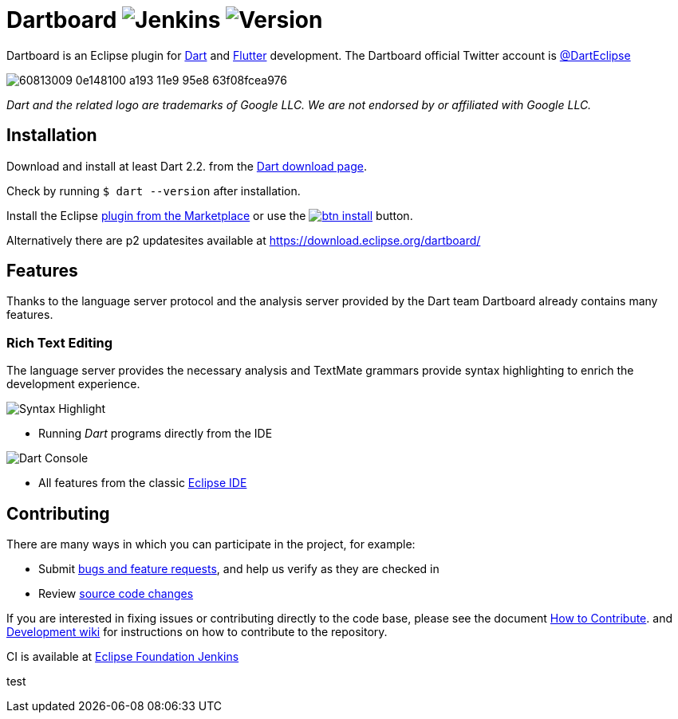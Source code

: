 = Dartboard image:https://img.shields.io/jenkins/build/https/ci.eclipse.org/dartboard/job/dartboard-release.svg?label=release-build&style=flat-square[Jenkins] image:https://img.shields.io/badge/version-0.1.0-blue.svg?style=flat-square[Version]

Dartboard is an Eclipse plugin for https://www.dart.dev/[Dart] and https://flutter.dev[Flutter] development.
The Dartboard official Twitter account is https://twitter.com/DartEclipse[@DartEclipse]

image:https://user-images.githubusercontent.com/5540255/60813009-0e148100-a193-11e9-95e8-63f08fcea976.png[]

_Dart and the related logo are trademarks of Google LLC. We are not endorsed by or affiliated with Google LLC._

== Installation

Download and install at least Dart 2.2. from the https://dart.dev/get-dart[Dart download page].

Check by running `$ dart --version` after installation.

Install the Eclipse https://marketplace.eclipse.org/content/dartboard[plugin from the Marketplace] or use the http://marketplace.eclipse.org/marketplace-client-intro?mpc_install=4711459[image:https://marketplace.eclipse.org/sites/all/themes/solstice/public/images/marketplace/btn-install.png[]] button.

Alternatively there are p2 updatesites available at https://download.eclipse.org/dartboard/

== Features

Thanks to the language server protocol and the analysis server provided by the Dart team Dartboard already contains many features.

=== Rich Text Editing

The language server provides the necessary analysis and TextMate grammars provide syntax highlighting to enrich the development experience.

image:https://user-images.githubusercontent.com/5540255/59055777-f47fd100-8896-11e9-83dc-07fa3517e303.png[Syntax Highlight]

- Running _Dart_ programs directly from the IDE

image:https://user-images.githubusercontent.com/5540255/59127089-f7e28d80-8966-11e9-9f6f-23c275c97928.gif[Dart Console]

- All features from the classic https://www.eclipse.org/eclipseide/[Eclipse IDE]


== Contributing

There are many ways in which you can participate in the project, for example:

* Submit https://github.com/eclipse/dartboard/issues[bugs and feature requests], and help us verify as they are checked in
* Review https://github.com/eclipse/dartboard/pulls[source code changes]

If you are interested in fixing issues or contributing directly to the code base, please see the document https://github.com/eclipse/dartboard/blob/master/CONTRIBUTING.adoc[How to Contribute].
and https://github.com/eclipse/dartboard/wiki/Development[Development wiki] for instructions on how to contribute to the repository.

CI is available at https://ci.eclipse.org/dartboard/[Eclipse Foundation Jenkins]


test
